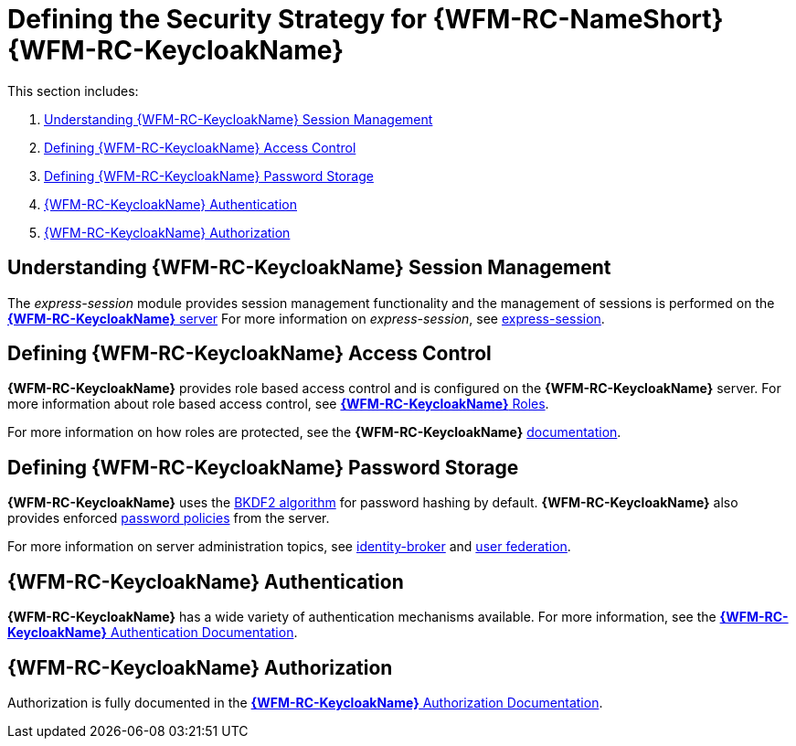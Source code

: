 [id='{context}-ref-keycloak-securitystrategy']
= Defining the Security Strategy for {WFM-RC-NameShort} {WFM-RC-KeycloakName}

This section includes:

. xref:{context}-understanding-keycloak-session-management[Understanding {WFM-RC-KeycloakName} Session Management]
. xref:{context}-defining-keycloak-access-control[Defining {WFM-RC-KeycloakName} Access Control]
. xref:{context}-defining-keycloak-password-storage[Defining {WFM-RC-KeycloakName} Password Storage]
. xref:{context}-keycloak-authentication[{WFM-RC-KeycloakName} Authentication]
. xref:{context}-keycloak-authorization[{WFM-RC-KeycloakName} Authorization]

[id='{context}-understanding-keycloak-session-management']
ifdef::upstream[]
[discrete]
endif::upstream[]
== Understanding {WFM-RC-KeycloakName} Session Management
The _express-session_ module provides session management functionality and
the management of sessions is performed on the link:{WFM-RC-KeycloakURL}server_admin/topics/sessions/administering.html[*{WFM-RC-KeycloakName}* server]
For more information on _express-session_, see link:https://github.com/expressjs/session[express-session].

[id='{context}-defining-keycloak-access-control']
ifdef::upstream[]
[discrete]
endif::upstream[]
== Defining {WFM-RC-KeycloakName} Access Control
*{WFM-RC-KeycloakName}* provides role based access control and is configured on the *{WFM-RC-KeycloakName}* server.
For more information about role based access control, see link:{WFM-RC-KeycloakURL}server_admin/topics/roles.html[*{WFM-RC-KeycloakName}* Roles].

For more information on how roles are protected, see the *{WFM-RC-KeycloakName}* link:./pro-Keycloak-implementaion.adoc[documentation].

[id='{context}-defining-keycloak-password-storage']
ifdef::upstream[]
[discrete]
endif::upstream[]
== Defining {WFM-RC-KeycloakName} Password Storage
*{WFM-RC-KeycloakName}* uses the link:https://en.wikipedia.org/wiki/PBKDF2[BKDF2 algorithm] for password hashing by default.
*{WFM-RC-KeycloakName}* also provides enforced link:{WFM-RC-KeycloakURL}server_admin/topics/authentication/password-policies.html[password policies] from the server.

For more information on server administration topics, see link:{WFM-RC-KeycloakURL}server_admin/topics/identity-broker.html[identity-broker] and link:{WFM-RC-KeycloakURL}server_admin/topics/user-federation.html[user federation].

[id='{context}-keycloak-authentication']
ifdef::upstream[]
[discrete]
endif::upstream[]
== *{WFM-RC-KeycloakName}* Authentication
*{WFM-RC-KeycloakName}* has a wide variety of authentication mechanisms available. For more information, see the link:{WFM-RC-KeycloakURL}server_admin/topics/authentication.html[*{WFM-RC-KeycloakName}* Authentication Documentation].

[id='{context}-keycloak-authorization']
ifdef::upstream[]
[discrete]
endif::upstream[]
== *{WFM-RC-KeycloakName}* Authorization
Authorization is fully documented in the link:{WFM-RC-KeycloakURL}authorization_services/index.html[*{WFM-RC-KeycloakName}* Authorization Documentation].
